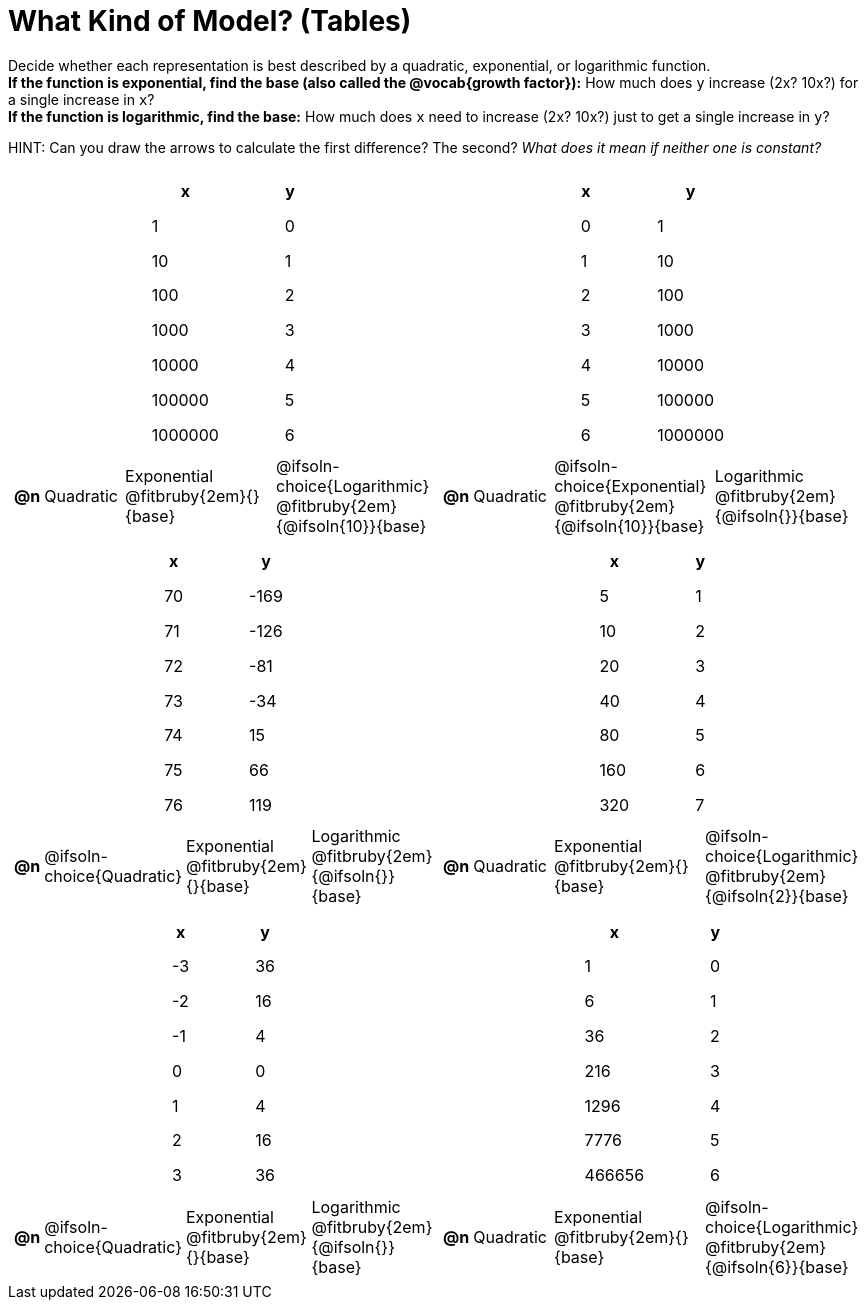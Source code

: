 = What Kind of Model? (Tables)

++++
<style>
/* Shrink image */
#content img {width: 75%; height: 75%;}

/* Make autonums inside tables look consistent with those outside */
body.workbookpage td .autonum:after { content: ')'; }

/* Tweak table formatting */
table.pyret-table { width: 150px; margin: auto; }
table.pyret-table th, table.pyret-table td { padding: 0.4em 2em !important; }

/* Shrink vertical spacing on fitbruby */
.fitbruby{ padding-top: 0; min-width: 2em; }
</style>
++++

Decide whether each representation is best described by a quadratic, exponential, or logarithmic function. +
*If the function is exponential, find the base (also called the @vocab{growth factor}):* How much does `y` increase (2x? 10x?) for a single increase in `x`? +
*If the function is logarithmic, find the base:* How much does `x` need to increase (2x? 10x?) just to get a single increase in `y`?

HINT: Can you draw the arrows to calculate the first difference? The second? _What does it mean if neither one is constant?_

[.FillVerticalSpace, cols="^.^15a,^.^15a", frame="none", stripes="none"]
|===
|
[.pyret-table,cols="1,1",options="header"]
!===
! x 	  ! y
! 1       ! 0
! 10      ! 1
! 100     ! 2
! 1000    ! 3
! 10000   ! 4
! 100000  ! 5
! 1000000 ! 6
!===
 
[cols="^.<1a,^.<6a,^.<12a,^.<12a",stripes="none",frame="none",grid="none"]
!===
! *@n*
! Quadratic
! Exponential @fitbruby{2em}{}{base}
! @ifsoln-choice{Logarithmic} @fitbruby{2em}{@ifsoln{10}}{base}
!===

|
[.pyret-table,cols="1,1",options="header"]
!===
! x ! y
! 0 ! 1
! 1 ! 10
! 2 ! 100
! 3 ! 1000
! 4 ! 10000
! 5 ! 100000
! 6 ! 1000000
!===

[cols="^.<1a,^.<6a,^.<12a,^.<12a",stripes="none",frame="none",grid="none"]
!===
! *@n*
! Quadratic
! @ifsoln-choice{Exponential} @fitbruby{2em}{@ifsoln{10}}{base}
! Logarithmic @fitbruby{2em}{@ifsoln{}}{base}

// need empty line here so the closing table block isn't swallowed
!===

|
[.pyret-table,cols="1,1",options="header"]
!===
! x ! y
! 70 ! -169
! 71 ! -126
! 72 !  -81
! 73 !  -34
! 74 !   15
! 75 !   66
! 76 !  119
!===

[cols="^.<1a,^.<6a,^.<12a,^.<12a",stripes="none",frame="none",grid="none"]
!===
! *@n*
! @ifsoln-choice{Quadratic}
! Exponential @fitbruby{2em}{}{base}
! Logarithmic @fitbruby{2em}{@ifsoln{}}{base}
!===

|
[.pyret-table,cols="1,1",options="header"]
!===
! x  ! y
! 5  ! 1
! 10 ! 2
! 20 ! 3
! 40 ! 4
! 80 ! 5
! 160! 6
! 320! 7
!===

[cols="^.<1a,^.<6a,^.<12a,^.<12a",stripes="none",frame="none",grid="none"]
!===
! *@n*
! Quadratic
! Exponential @fitbruby{2em}{}{base}
! @ifsoln-choice{Logarithmic} @fitbruby{2em}{@ifsoln{2}}{base}
!===

|
[.pyret-table,cols="1,1",options="header"]
!===
! x ! y
! -3 ! 36
! -2 ! 16
! -1 !  4
!  0 !  0
!  1 !  4
!  2 ! 16
!  3 ! 36
!===

[cols="^.<1a,^.<6a,^.<12a,^.<12a",stripes="none",frame="none",grid="none"]
!===
! *@n*
! @ifsoln-choice{Quadratic}
! Exponential @fitbruby{2em}{}{base}
! Logarithmic @fitbruby{2em}{@ifsoln{}}{base}
!===

|
[.pyret-table,cols="1,1",options="header"]
!===
! x      ! y
! 1      ! 0
! 6      ! 1
! 36     ! 2
! 216    ! 3
! 1296   ! 4
! 7776   ! 5
! 466656 ! 6
!===

[cols="^.<1a,^.<6a,^.<12a,^.<12a",stripes="none",frame="none",grid="none"]
!===
! *@n*
! Quadratic
! Exponential @fitbruby{2em}{}{base}
! @ifsoln-choice{Logarithmic} @fitbruby{2em}{@ifsoln{6}}{base}

// need empty line here so the closing table block isn't swallowed
!===

|===
